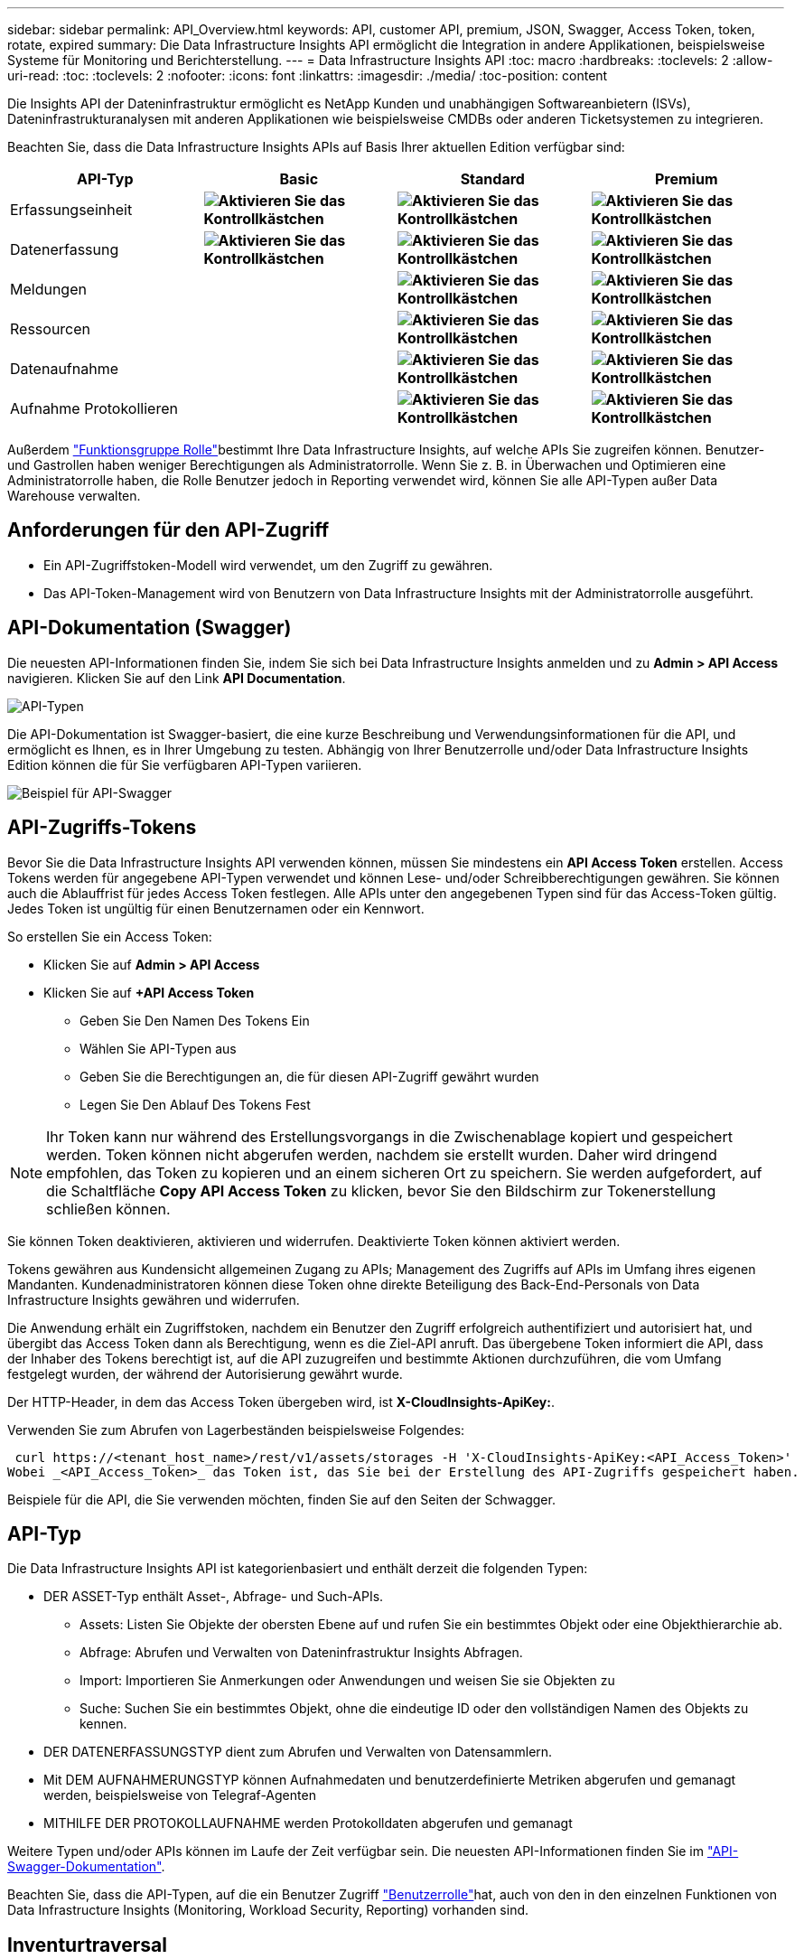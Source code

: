 ---
sidebar: sidebar 
permalink: API_Overview.html 
keywords: API, customer API, premium, JSON, Swagger, Access Token, token, rotate, expired 
summary: Die Data Infrastructure Insights API ermöglicht die Integration in andere Applikationen, beispielsweise Systeme für Monitoring und Berichterstellung. 
---
= Data Infrastructure Insights API
:toc: macro
:hardbreaks:
:toclevels: 2
:allow-uri-read: 
:toc: 
:toclevels: 2
:nofooter: 
:icons: font
:linkattrs: 
:imagesdir: ./media/
:toc-position: content


[role="lead"]
Die Insights API der Dateninfrastruktur ermöglicht es NetApp Kunden und unabhängigen Softwareanbietern (ISVs), Dateninfrastrukturanalysen mit anderen Applikationen wie beispielsweise CMDBs oder anderen Ticketsystemen zu integrieren.

Beachten Sie, dass die Data Infrastructure Insights APIs auf Basis Ihrer aktuellen Edition verfügbar sind:

[cols="<,^s,^s,^s"]
|===
| API-Typ | Basic | Standard | Premium 


| Erfassungseinheit | image:SmallCheckMark.png["Aktivieren Sie das Kontrollkästchen"] | image:SmallCheckMark.png["Aktivieren Sie das Kontrollkästchen"] | image:SmallCheckMark.png["Aktivieren Sie das Kontrollkästchen"] 


| Datenerfassung | image:SmallCheckMark.png["Aktivieren Sie das Kontrollkästchen"] | image:SmallCheckMark.png["Aktivieren Sie das Kontrollkästchen"] | image:SmallCheckMark.png["Aktivieren Sie das Kontrollkästchen"] 


| Meldungen |  | image:SmallCheckMark.png["Aktivieren Sie das Kontrollkästchen"] | image:SmallCheckMark.png["Aktivieren Sie das Kontrollkästchen"] 


| Ressourcen |  | image:SmallCheckMark.png["Aktivieren Sie das Kontrollkästchen"] | image:SmallCheckMark.png["Aktivieren Sie das Kontrollkästchen"] 


| Datenaufnahme |  | image:SmallCheckMark.png["Aktivieren Sie das Kontrollkästchen"] | image:SmallCheckMark.png["Aktivieren Sie das Kontrollkästchen"] 


| Aufnahme Protokollieren |  | image:SmallCheckMark.png["Aktivieren Sie das Kontrollkästchen"] | image:SmallCheckMark.png["Aktivieren Sie das Kontrollkästchen"] 
|===
Außerdem link:https://docs.netapp.com/us-en/cloudinsights/concept_user_roles.html#permission-levels["Funktionsgruppe Rolle"]bestimmt Ihre Data Infrastructure Insights, auf welche APIs Sie zugreifen können. Benutzer- und Gastrollen haben weniger Berechtigungen als Administratorrolle. Wenn Sie z. B. in Überwachen und Optimieren eine Administratorrolle haben, die Rolle Benutzer jedoch in Reporting verwendet wird, können Sie alle API-Typen außer Data Warehouse verwalten.



== Anforderungen für den API-Zugriff

* Ein API-Zugriffstoken-Modell wird verwendet, um den Zugriff zu gewähren.
* Das API-Token-Management wird von Benutzern von Data Infrastructure Insights mit der Administratorrolle ausgeführt.




== API-Dokumentation (Swagger)

Die neuesten API-Informationen finden Sie, indem Sie sich bei Data Infrastructure Insights anmelden und zu *Admin > API Access* navigieren. Klicken Sie auf den Link *API Documentation*.

image:API_Swagger_Types.png["API-Typen"]

Die API-Dokumentation ist Swagger-basiert, die eine kurze Beschreibung und Verwendungsinformationen für die API, und ermöglicht es Ihnen, es in Ihrer Umgebung zu testen. Abhängig von Ihrer Benutzerrolle und/oder Data Infrastructure Insights Edition können die für Sie verfügbaren API-Typen variieren.

image:API_Swagger_Example.png["Beispiel für API-Swagger"]



== API-Zugriffs-Tokens

Bevor Sie die Data Infrastructure Insights API verwenden können, müssen Sie mindestens ein *API Access Token* erstellen. Access Tokens werden für angegebene API-Typen verwendet und können Lese- und/oder Schreibberechtigungen gewähren. Sie können auch die Ablauffrist für jedes Access Token festlegen. Alle APIs unter den angegebenen Typen sind für das Access-Token gültig. Jedes Token ist ungültig für einen Benutzernamen oder ein Kennwort.

So erstellen Sie ein Access Token:

* Klicken Sie auf *Admin > API Access*
* Klicken Sie auf *+API Access Token*
+
** Geben Sie Den Namen Des Tokens Ein
** Wählen Sie API-Typen aus
** Geben Sie die Berechtigungen an, die für diesen API-Zugriff gewährt wurden
** Legen Sie Den Ablauf Des Tokens Fest





NOTE: Ihr Token kann nur während des Erstellungsvorgangs in die Zwischenablage kopiert und gespeichert werden. Token können nicht abgerufen werden, nachdem sie erstellt wurden. Daher wird dringend empfohlen, das Token zu kopieren und an einem sicheren Ort zu speichern. Sie werden aufgefordert, auf die Schaltfläche *Copy API Access Token* zu klicken, bevor Sie den Bildschirm zur Tokenerstellung schließen können.

Sie können Token deaktivieren, aktivieren und widerrufen. Deaktivierte Token können aktiviert werden.

Tokens gewähren aus Kundensicht allgemeinen Zugang zu APIs; Management des Zugriffs auf APIs im Umfang ihres eigenen Mandanten. Kundenadministratoren können diese Token ohne direkte Beteiligung des Back-End-Personals von Data Infrastructure Insights gewähren und widerrufen.

Die Anwendung erhält ein Zugriffstoken, nachdem ein Benutzer den Zugriff erfolgreich authentifiziert und autorisiert hat, und übergibt das Access Token dann als Berechtigung, wenn es die Ziel-API anruft. Das übergebene Token informiert die API, dass der Inhaber des Tokens berechtigt ist, auf die API zuzugreifen und bestimmte Aktionen durchzuführen, die vom Umfang festgelegt wurden, der während der Autorisierung gewährt wurde.

Der HTTP-Header, in dem das Access Token übergeben wird, ist *X-CloudInsights-ApiKey:*.

Verwenden Sie zum Abrufen von Lagerbeständen beispielsweise Folgendes:

 curl https://<tenant_host_name>/rest/v1/assets/storages -H 'X-CloudInsights-ApiKey:<API_Access_Token>'
Wobei _<API_Access_Token>_ das Token ist, das Sie bei der Erstellung des API-Zugriffs gespeichert haben.

Beispiele für die API, die Sie verwenden möchten, finden Sie auf den Seiten der Schwagger.



== API-Typ

Die Data Infrastructure Insights API ist kategorienbasiert und enthält derzeit die folgenden Typen:

* DER ASSET-Typ enthält Asset-, Abfrage- und Such-APIs.
+
** Assets: Listen Sie Objekte der obersten Ebene auf und rufen Sie ein bestimmtes Objekt oder eine Objekthierarchie ab.
** Abfrage: Abrufen und Verwalten von Dateninfrastruktur Insights Abfragen.
** Import: Importieren Sie Anmerkungen oder Anwendungen und weisen Sie sie Objekten zu
** Suche: Suchen Sie ein bestimmtes Objekt, ohne die eindeutige ID oder den vollständigen Namen des Objekts zu kennen.


* DER DATENERFASSUNGSTYP dient zum Abrufen und Verwalten von Datensammlern.
* Mit DEM AUFNAHMERUNGSTYP können Aufnahmedaten und benutzerdefinierte Metriken abgerufen und gemanagt werden, beispielsweise von Telegraf-Agenten
* MITHILFE DER PROTOKOLLAUFNAHME werden Protokolldaten abgerufen und gemanagt


Weitere Typen und/oder APIs können im Laufe der Zeit verfügbar sein. Die neuesten API-Informationen finden Sie im link:#api-documentation-swagger["API-Swagger-Dokumentation"].

Beachten Sie, dass die API-Typen, auf die ein Benutzer Zugriff link:concept_user_roles.html["Benutzerrolle"]hat, auch von den in den einzelnen Funktionen von Data Infrastructure Insights (Monitoring, Workload Security, Reporting) vorhanden sind.



== Inventurtraversal

In diesem Abschnitt wird beschrieben, wie eine Hierarchie von Data Infrastructure Insights Objekten durchlaufen wird.



=== Objekte Der Obersten Ebene

Einzelne Objekte werden in Anfragen durch eine eindeutige URL (in JSON als „selbst“ bezeichnet) identifiziert und erfordern Kenntnisse über Objekttyp und interne ID Für einige der Objekte der obersten Ebene (Hosts, Storage usw.) bietet DIE REST API Zugriff auf die vollständige Sammlung.

Das allgemeine Format einer API-URL lautet:

 https://<tenant>/rest/v1/<type>/<object>
Um beispielsweise alle Speicher von einem Mandanten mit dem Namen _mysite.c01.cloudinsights.netapp.com_ abzurufen, lautet die Anfrage-URL:

 https://mysite.c01.cloudinsights.netapp.com/rest/v1/assets/storages


=== Kinder und verwandte Objekte

Objekte auf oberster Ebene, wie z. B. Speicherung, können für andere Kinder und verwandte Objekte verwendet werden. Zum Beispiel, um alle Datenträger für einen bestimmten Speicher abzurufen, verketten Sie die Speicher-URL „selbst“ mit „/Disks“, zum Beispiel:

 https://<tenant>/rest/v1/assets/storages/4537/disks


== Erweitert

Viele API-Befehle unterstützen den Parameter *Expand*, der zusätzliche Details zum Objekt oder URLs für verwandte Objekte enthält.

Der gemeinsame Expand-Parameter ist _Expands_. Die Antwort enthält eine Liste aller verfügbaren spezifischen Expands für das Objekt.

Beispiel: Wenn Sie Folgendes anfordern:

 https://<tenant>/rest/v1/assets/storages/2782?expand=_expands
Die API gibt alle verfügbaren Expands für das Objekt wie folgt zurück:

image:expands.gif["Expands Beispiel"]

Jede Erweiterung enthält Daten, eine URL oder beides. Der Parameter Expand unterstützt mehrere und verschachtelte Attribute, z. B.:

 https://<tenant>/rest/v1/assets/storages/2782?expand=performance,storageResources.storage
Mit Expand lassen sich zahlreiche verwandte Daten in einer einzigen Lösung integrieren. NetApp rät Ihnen, nicht zu viele Informationen gleichzeitig anzufordern. Dies kann zu einer Verschlechterung der Performance führen.

Um dies zu entmutigen, können Anfragen nach Beständen der obersten Ebene nicht erweitert werden. Beispielsweise können Sie keine Expand-Daten für alle Speicherobjekte gleichzeitig anfordern. Die Clients müssen die Liste der Objekte abrufen und dann spezifische Objekte auswählen, die erweitert werden sollen.



== Performance-Daten

Performancedaten werden über viele Geräte als separate Proben erfasst. Data Infrastructure Insights sammelt stündlich (standardmäßig) Performance-Proben und fasst sie zusammen.

Die API ermöglicht den Zugriff auf sowohl die Proben als auch auf die zusammengefassten Daten. Bei einem Objekt mit Performance-Daten ist eine Performance-Zusammenfassung als _Expand=Performance_ verfügbar. Die Zeitreihen für den Leistungsverlauf sind über die verschachtelte_Expand=Performance.history_ verfügbar.

Beispiele für Performance-Datenobjekte:

* Storage Performance
* StoragePoolPerformance
* PortPerformance
* DiskPerformance


Eine Leistungsmetric hat eine Beschreibung und einen Typ und enthält eine Sammlung von Leistungsübersichten. Beispiel: Latenz, Datenverkehr und Rate.

Eine Leistungsübersicht enthält eine Beschreibung, Einheit, Beispielstartzeit, Probenendzeit und eine Sammlung von zusammengefassten Werten (Strom, min, max, avg usw.), die aus einem einzelnen Leistungszähler über einen Zeitbereich (1 Stunde, 24 Stunden, 3 Tage usw.) berechnet werden.

image:API_Performance.png["Beispiel für eine API-Performance"]

Das resultierende Wörterbuch für Leistungsdaten enthält die folgenden Schlüssel:

* „Selbst“ ist die eindeutige URL des Objekts
* „History“ ist die Liste der Paare von Zeitstempel und Karte von Zählerwerten
* Jeder andere Wörterbuchschlüssel („diskThrughput“ usw.) ist der Name einer Leistungsmetrik.


Jeder Performance-Datenobjekttyp verfügt über einen eigenen Satz von Performance-Kennzahlen. Das Performance-Objekt der virtuellen Maschine unterstützt beispielsweise „diskThrughput“ als Leistungskennzahl. Jede unterstützte Leistungsmetrik ist eine bestimmte „performanceCategory“, die im metrischen Wörterbuch dargestellt wird. Data Infrastructure Insights unterstützt mehrere später in diesem Dokument aufgeführte Performance-Kenngrößen. Jedes Wörterbuch der Leistungsmetrik hat auch das Feld „Beschreibung“, das eine vom Menschen lesbare Beschreibung dieser Leistungsmetrik und eine Reihe von Zähleinträgen mit Leistungszusammenfassung ist.

Der Zähler der Leistungsübersicht ist die Zusammenfassung der Leistungsindikatoren. Er zeigt typische aggregierte Werte wie Min., Max. Und Avg für einen Zähler sowie den neuesten beobachteten Wert, den Zeitbereich für zusammengefasste Daten, den Einheitstyp für Zähler und die Schwellenwerte für Daten. Nur Schwellenwerte sind optional; die restlichen Attribute müssen angegeben werden.

Leistungsübersichten stehen für diese Zählertypen zur Verfügung:

* Lesen – Zusammenfassung für Lesevorgänge
* Write – Zusammenfassung für Schreibvorgänge
* Gesamt: Zusammenfassung für alle Operationen. Es kann höher sein als die einfache Summe von Lesen und Schreiben; es kann auch andere Operationen.
* Total Max – Zusammenfassung für alle Operationen. Dies ist der maximale Gesamtwert im angegebenen Zeitbereich.




== Kennzahlen Für Die Objekt-Performance

Die API kann detaillierte Metriken für Objekte in Ihrer Umgebung zurückgeben, z. B.:

* Storage-Performance-Kennzahlen wie IOPS (Anzahl der ein-/Ausgabe-Anfragen pro Sekunde), Latenz oder Durchsatz.


* Kennzahlen zur Switch-Performance, z. B. Datenverkehrsnutzung, BB Credit Zero Daten oder Port-Fehler.


Siehe link:#api-documentation-swagger["API-Swagger-Dokumentation"] Weitere Informationen zu Metriken für die einzelnen Objekttypen.



== Performance-Verlaufsdaten

Verlaufsdaten werden in Leistungsdaten als Liste der Zeitstempel- und Zählermaps-Paare präsentiert.

Verlaufszähler werden basierend auf dem Objektnamen der Performance-Metrik benannt. Das Performance-Objekt der virtuellen Maschine unterstützt beispielsweise „diskThrughput“, so dass die Geschichtskarte Schlüssel mit den Namen „diskThrughput.read“, „diskThrughput.write“ und „diskThrughput.total“ enthält.


NOTE: Zeitstempel befindet sich im UNIX-Zeitformat.

Dies ist ein Beispiel für einen Performance-Daten-JSON für eine Festplatte:

image:DiskPerformanceExample.png["Festplatten-Performance-JSON"]



== Objekte mit Kapazitätsattributen

Objekte mit Kapazitätsattributen verwenden grundlegende Datentypen und das kapazitätItem zur Darstellung.



=== KapazitätArtikel

KapazitätItem ist eine einzige logische Einheit der Kapazität. Er hat „Wert“ und „highThreshold“ in Einheiten, die durch sein übergeordnetes Objekt definiert sind. Zudem unterstützt es eine optionale Übersichtskarte, in der die Konstruktion des Kapazitätswerts erläutert wird. So wäre beispielsweise die Gesamtkapazität eines 100 TB StoragePool ein KapazitätItem mit einem Wert von 100. Die Aufschlüsselung kann 60 TB für „Daten“ und 40 TB für „Snapshots“ zugewiesen zeigen.

Hinweis:: „HighThreshold“ stellt systemdefinierte Schwellenwerte für die entsprechenden Metriken dar, mit denen ein Kunde Alarme oder visuelle Hinweise auf Werte generieren kann, die außerhalb des zulässigen konfigurierten Messebereiches liegen.


Die folgende Anzeige zeigt die Kapazität von StoragePools mit mehreren Kapazitätszählern:

image:StoragePoolCapacity.png["Beispiel Für Die Speicherpool-Kapazität"]



== Suchen von Objekten mit Suchen

Die Such-API ist ein einfacher Einstiegspunkt zum System. Der einzige Eingabeparameter für die API ist eine freie Zeichenfolge, und der resultierende JSON enthält eine kategorisierte Liste der Ergebnisse. Typen sind verschiedene Asset-Typen aus dem Inventar, z. B. Speicher, Hosts, Datenspeicher usw. Jeder Typ würde eine Liste von Objekten des Typs enthalten, die den Suchkriterien entsprechen.

Data Infrastructure Insights ist eine erweiterbare (weit offene) Lösung, die die Integration in Orchestrierungs-, Business Management-, Change Control- und Ticketsysteme von Drittanbietern sowie benutzerdefinierte CMDB-Integrationen ermöglicht.

Die RESTful API von Cloud Insight ist ein primärer Integrationspunkt für eine einfache und effektive Datenverschiebung und ermöglicht Anwendern nahtlosen Zugriff auf ihre Daten.



== Deaktivieren oder Deaktivieren eines API-Tokens

Um ein API-Token vorübergehend zu deaktivieren, klicken Sie auf der API-Token-Listenseite auf das Menü „drei Punkte“ für die API und wählen Sie _Disable_. Sie können das Token jederzeit über dasselbe Menü wieder aktivieren und _Enable_ auswählen.

Um ein API-Token dauerhaft zu entfernen, wählen Sie im Menü die Option „Widerruf“. Sie können ein entzogen Token nicht erneut aktivieren; Sie müssen ein neues Token erstellen.

image:API_Disable_Token.png["Deaktivieren oder widerrufen und API-Token"]



== Token für abgelaufenen API-Zugriff werden gedreht

Die Token für den API-Zugriff haben ein Ablaufdatum. Wenn ein API-Zugriffstoken abläuft, müssen Benutzer ein neues Token generieren (vom Typ _Datenaufnahme_ mit Lese-/Schreibberechtigungen) und Telegraf neu konfigurieren, um das neu generierte Token anstelle des abgelaufenen Tokens zu verwenden. In den folgenden Schritten wird die Vorgehensweise beschrieben.



==== Kubernetes

Beachten Sie, dass diese Befehle den Standard-Namespace „netapp-Monitoring“ verwenden. Wenn Sie Ihren eigenen Namespace festgelegt haben, ersetzen Sie diesen Namespace in diesen und allen nachfolgenden Befehlen und Dateien.

Hinweis: Wenn Sie die neueste Installation von NetApp Kubernetes Monitoring Operator und ein erneuerbares API-Zugriffstoken verwenden, werden auslaufende Tokens automatisch durch neue/aktualisierte API-Zugriffs-Tokens ersetzt. Die unten aufgeführten manuellen Schritte müssen nicht ausgeführt werden.

* Bearbeiten Sie den NetApp Kubernetes Monitoring Operator.
+
 kubectl -n netapp-monitoring edit agent agent-monitoring-netapp
* Ändern Sie den Wert _spec.output-sink.API-key_ und ersetzen Sie das alte API-Token durch das neue API-Token.
+
....
spec:
…
  output-sink:
  - api-key:<NEW_API_TOKEN>
....




==== RHEL/CentOS und Debian/Ubuntu

* Bearbeiten Sie die Telegraf-Konfigurationsdateien und ersetzen Sie alle Instanzen des alten API-Tokens durch das neue API-Token.
+
 sudo sed -i.bkup ‘s/<OLD_API_TOKEN>/<NEW_API_TOKEN>/g’ /etc/telegraf/telegraf.d/*.conf
* Telegraf Neu Starten.
+
 sudo systemctl restart telegraf




==== Windows

* Ersetzen Sie für jede Telegraf-Konfigurationsdatei in _C:\Programme\telegraf\telegraf.d_ alle Instanzen des alten API-Tokens durch das neue API-Token.
+
....
cp <plugin>.conf <plugin>.conf.bkup
(Get-Content <plugin>.conf).Replace(‘<OLD_API_TOKEN>’, ‘<NEW_API_TOKEN>’) | Set-Content <plugin>.conf
....
* Telegraf Neu Starten.
+
....
Stop-Service telegraf
Start-Service telegraf
....

